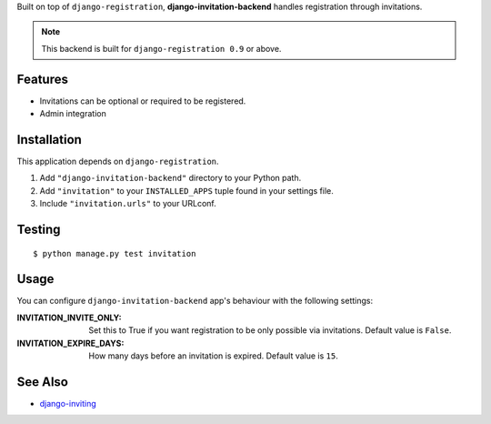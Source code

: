Built on top of ``django-registration``, **django-invitation-backend**
handles registration through invitations.

.. note::
   This backend is built for ``django-registration 0.9`` or above.


Features
========

- Invitations can be optional or required to be registered.
- Admin integration


Installation
============

This application depends on ``django-registration``.

#. Add ``"django-invitation-backend"`` directory to your Python path.
#. Add ``"invitation"`` to your ``INSTALLED_APPS`` tuple found in your
   settings file.
#. Include ``"invitation.urls"`` to your URLconf.


Testing
=======
::

$ python manage.py test invitation


Usage
=====

You can configure ``django-invitation-backend`` app's behaviour with
the following settings:

:INVITATION_INVITE_ONLY:
    Set this to True if you want registration to be only possible via
    invitations. Default value is ``False``.

:INVITATION_EXPIRE_DAYS:
    How many days before an invitation is expired. Default value is ``15``.


See Also
========

-  `django-inviting <http://https://github.com/muhuk/django-inviting>`_
